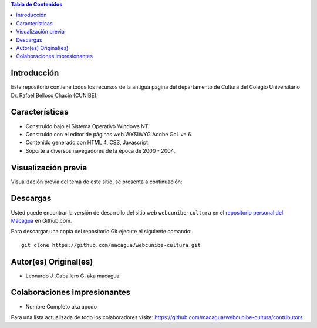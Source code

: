 .. -*- coding: utf-8 -*-

.. contents:: Tabla de Contenidos

Introducción
============

Este repositorio contiene todos los recursos de la antigua 
pagina del departamento de Cultura del Colegio Universitario 
Dr. Rafael Belloso Chacín (CUNIBE).

Características
===============

- Construido bajo el Sistema Operativo Windows NT.

- Construido con el editor de páginas web WYSIWYG Adobe GoLive 6.

- Contenido generado con HTML 4, CSS, Javascript.

- Soporte a diversos navegadores de la época de 2000 - 2004.

Visualización previa
====================

Visualización previa del tema de este sitio, se presenta a continuación:

.. image:: https://raw.githubusercontent.com/macagua/webcunibe-cultura/master/master/screenshot.png 

Descargas
=========

Usted puede encontrar la versión de desarrollo del sitio web 
``webcunibe-cultura`` en el `repositorio personal del Macagua`_ 
en Github.com.

Para descargar una copia del repositorio Git ejecute el siguiente comando: ::

  git clone https://github.com/macagua/webcunibe-cultura.git

Autor(es) Original(es)
======================

* Leonardo J .Caballero G. aka macagua

Colaboraciones impresionantes
=============================

* Nombre Completo aka apodo


Para una lista actualizada de todo los colaboradores visite:
https://github.com/macagua/webcunibe-cultura/contributors

.. _sitio Web de Cunibe: http://www.cunibe.org/
.. _repositorio personal del Macagua: https://github.com/macagua/webcunibe-cultura
